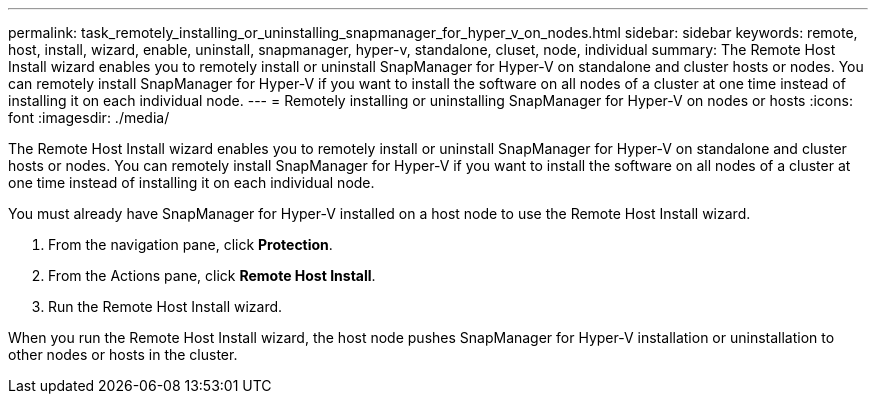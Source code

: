 ---
permalink: task_remotely_installing_or_uninstalling_snapmanager_for_hyper_v_on_nodes.html
sidebar: sidebar
keywords: remote, host, install, wizard, enable, uninstall, snapmanager, hyper-v, standalone, cluset, node, individual
summary: The Remote Host Install wizard enables you to remotely install or uninstall SnapManager for Hyper-V on standalone and cluster hosts or nodes. You can remotely install SnapManager for Hyper-V if you want to install the software on all nodes of a cluster at one time instead of installing it on each individual node.
---
= Remotely installing or uninstalling SnapManager for Hyper-V on nodes or hosts
:icons: font
:imagesdir: ./media/

[.lead]
The Remote Host Install wizard enables you to remotely install or uninstall SnapManager for Hyper-V on standalone and cluster hosts or nodes. You can remotely install SnapManager for Hyper-V if you want to install the software on all nodes of a cluster at one time instead of installing it on each individual node.

You must already have SnapManager for Hyper-V installed on a host node to use the Remote Host Install wizard.

. From the navigation pane, click *Protection*.
. From the Actions pane, click *Remote Host Install*.
. Run the Remote Host Install wizard.

When you run the Remote Host Install wizard, the host node pushes SnapManager for Hyper-V installation or uninstallation to other nodes or hosts in the cluster.
